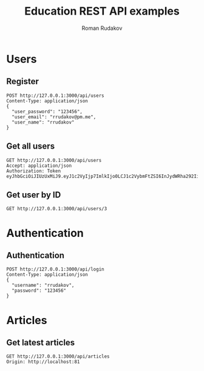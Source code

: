 #+TITLE: Education REST API examples
#+AUTHOR: Roman Rudakov
#+EMAIL: rrudakov@pm.me
* Users
** Register
#+begin_src restclient :async
POST http://127.0.0.1:3000/api/users
Content-Type: application/json
{
  "user_password": "123456",
  "user_email": "rrudakov@pm.me",
  "user_name": "rrudakov"
}
#+end_src

#+RESULTS:
#+BEGIN_SRC js
{
  "message": "Resource already exist"
}
// POST http://127.0.0.1:3000/api/users
// HTTP/1.1 409 Conflict
// Content-Type: application/json; charset=utf-8
// Content-Length: 36
// Server: http-kit
// Date: Mon, 27 Apr 2020 19:25:41 GMT
// Request duration: 0.491134s
#+END_SRC
** Get all users
#+begin_src restclient
GET http://127.0.0.1:3000/api/users
Accept: application/json
Authorization: Token eyJhbGciOiJIUzUxMiJ9.eyJ1c2VyIjp7ImlkIjo0LCJ1c2VybmFtZSI6InJydWRha292IiwiZW1haWwiOiJycnVkYWtvZkBwbS5tZSIsInJvbGVzIjpbImFkbWluIiwiZ3Vlc3QiXSwiY3JlYXRlZF9vbiI6IjIwMjAtMDUtMDdUMTU6MTM6MzZaIiwidXBkYXRlZF9vbiI6IjIwMjAtMDUtMDdUMTU6MTM6MzZaIn0sImV4cCI6MTU4OTI5NTE4Mn0.hWEpLCD7ephjQ3SltFLcMUFYi27zO9gNZBh0n55VULR_SrBBWiYTnSnE2OJUHhDyak9OZ2Au5VuPp5KdNa7sAA
#+end_src

#+RESULTS:
#+BEGIN_SRC js
[
  {
    "id": 4,
    "username": "rrudakov",
    "email": "rrudakof@pm.me",
    "roles": [
      "admin",
      "guest"
    ],
    "created_on": "2020-05-07T15:13:36Z",
    "updated_on": "2020-05-07T15:13:36Z"
  },
  {
    "id": 11,
    "username": "rrudakov2",
    "email": "rrudakov@pm.me2",
    "roles": [
      "admin",
      "moderator"
    ],
    "created_on": "2020-05-08T20:20:15Z",
    "updated_on": "2020-05-09T19:38:27Z"
  },
  {
    "id": 13,
    "username": "roma",
    "email": "rrudakov@pm.me",
    "roles": [
      "moderator"
    ],
    "created_on": "2020-05-11T13:25:42Z",
    "updated_on": "2020-05-11T13:26:48Z"
  }
]
// GET http://127.0.0.1:3000/api/users
// HTTP/1.1 200 OK
// Content-Type: application/json; charset=utf-8
// Content-Length: 463
// Server: http-kit
// Date: Mon, 11 May 2020 14:56:48 GMT
// Request duration: 0.013609s
#+END_SRC
** Get user by ID
#+begin_src restclient
GET http://127.0.0.1:3000/api/users/3
#+end_src

#+RESULTS:
#+BEGIN_SRC js
{
  "message": "User with id 3 not found!"
}
// GET http://127.0.0.1:3000/api/users/3
// HTTP/1.1 404 Not Found
// Content-Type: application/json; charset=utf-8
// Content-Length: 39
// Server: http-kit
// Date: Mon, 27 Apr 2020 17:46:37 GMT
// Request duration: 0.094216s
#+END_SRC

* Authentication
** Authentication
#+begin_src restclient :async t
POST http://127.0.0.1:3000/api/login
Content-Type: application/json
{
  "username": "rrudakov",
  "password": "123456"
}
#+end_src

#+RESULTS:
#+BEGIN_SRC js
{
  "token": "eyJhbGciOiJIUzUxMiJ9.eyJ1c2VyIjp7ImlkIjo0LCJ1c2VybmFtZSI6InJydWRha292IiwiZW1haWwiOiJycnVkYWtvZkBwbS5tZSIsInJvbGVzIjpbImFkbWluIiwiZ3Vlc3QiXSwiY3JlYXRlZF9vbiI6IjIwMjAtMDUtMDdUMTU6MTM6MzZaIiwidXBkYXRlZF9vbiI6IjIwMjAtMDUtMDdUMTU6MTM6MzZaIn0sImV4cCI6MTU4OTI5NTE4Mn0.hWEpLCD7ephjQ3SltFLcMUFYi27zO9gNZBh0n55VULR_SrBBWiYTnSnE2OJUHhDyak9OZ2Au5VuPp5KdNa7sAA"
}
// POST http://127.0.0.1:3000/api/login
// HTTP/1.1 200 OK
// Content-Type: application/json; charset=utf-8
// Content-Length: 359
// Server: http-kit
// Date: Mon, 11 May 2020 14:53:02 GMT
// Request duration: 0.541608s
#+END_SRC

* Articles
** Get latest articles
#+begin_src restclient
GET http://127.0.0.1:3000/api/articles
Origin: http://localhost:81
#+end_src

#+RESULTS:
#+BEGIN_SRC js
[
  {
    "updated_on": "2020-05-10T19:00:08Z",
    "title": "New article",
    "featured_image": "https://google.photo",
    "id": 1,
    "user_id": 4
  },
  {
    "updated_on": "2020-05-10T19:32:46Z",
    "title": "New article",
    "featured_image": "https://google.photo",
    "id": 3,
    "user_id": 4
  },
  {
    "updated_on": "2020-05-11T11:47:57Z",
    "title": "Some title",
    "featured_image": "https://featured-image",
    "id": 5,
    "user_id": 11
  },
  {
    "updated_on": "2020-05-11T21:09:51Z",
    "title": "Some title",
    "featured_image": "http://jopa",
    "id": 7,
    "user_id": 4
  },
  {
    "updated_on": "2020-05-11T21:11:30Z",
    "title": "Some title",
    "featured_image": "http://jopa",
    "id": 8,
    "user_id": 4
  },
  {
    "updated_on": "2020-05-11T21:14:15Z",
    "title": "Some title",
    "featured_image": "http://jopa",
    "id": 9,
    "user_id": 4
  },
  {
    "updated_on": "2020-05-13T16:29:39Z",
    "title": "Some title",
    "featured_image": "http://jopa",
    "id": 11,
    "user_id": 4
  },
  {
    "updated_on": "2020-05-13T16:30:13Z",
    "title": "Some title",
    "featured_image": "http://jopa",
    "id": 12,
    "user_id": 4
  },
  {
    "updated_on": "2020-05-13T16:31:17Z",
    "title": "Some title",
    "featured_image": "http://jopa",
    "id": 13,
    "user_id": 4
  },
  {
    "updated_on": "2020-05-13T16:35:56Z",
    "title": "Some title",
    "featured_image": "http://jopa",
    "id": 14,
    "user_id": 4
  },
  {
    "updated_on": "2020-05-13T16:39:41Z",
    "title": "",
    "featured_image": "",
    "id": 15,
    "user_id": 4
  }
]
// GET http://127.0.0.1:3000/api/articles
// HTTP/1.1 200 OK
// Content-Type: application/json; charset=utf-8
// Content-Length: 1216
// Server: http-kit
// Date: Wed, 13 May 2020 20:31:10 GMT
// Request duration: 0.059589s
#+END_SRC
